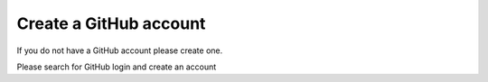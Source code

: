 Create a GitHub account
~~~~~~~~~~~~~~~~~~~~~~~


If you do not have a GitHub account please create one.

Please search for GitHub login and create an account


